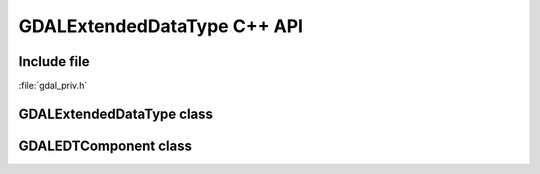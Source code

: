 ..
   The documentation displayed on this page is automatically generated from
   Doxygen comments using the Breathe extension. Edits to the documentation
   can be made by making changes in the appropriate .cpp files.

.. _gdalextendeddatatype_cpp:

================================================================================
GDALExtendedDataType C++ API
================================================================================

Include file
------------

:file:`gdal_priv.h`

GDALExtendedDataType class
--------------------------

.. doxygenclass:: GDALExtendedDataType
   :project: api
   :members:

GDALEDTComponent class
----------------------

.. doxygenclass:: GDALEDTComponent
   :project: api
   :members:
